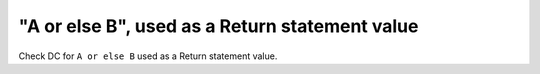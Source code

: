"A or else B", used as a Return statement value
================================================

Check DC for ``A or else B`` used as a Return statement value.
